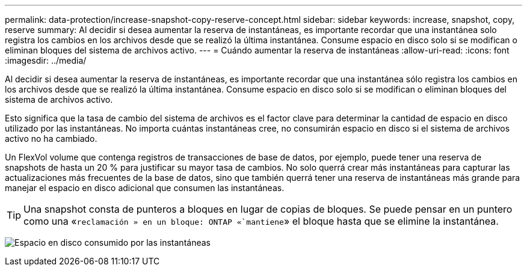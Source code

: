 ---
permalink: data-protection/increase-snapshot-copy-reserve-concept.html 
sidebar: sidebar 
keywords: increase, snapshot, copy, reserve 
summary: Al decidir si desea aumentar la reserva de instantáneas, es importante recordar que una instantánea solo registra los cambios en los archivos desde que se realizó la última instantánea. Consume espacio en disco solo si se modifican o eliminan bloques del sistema de archivos activo. 
---
= Cuándo aumentar la reserva de instantáneas
:allow-uri-read: 
:icons: font
:imagesdir: ../media/


[role="lead"]
Al decidir si desea aumentar la reserva de instantáneas, es importante recordar que una instantánea sólo registra los cambios en los archivos desde que se realizó la última instantánea. Consume espacio en disco solo si se modifican o eliminan bloques del sistema de archivos activo.

Esto significa que la tasa de cambio del sistema de archivos es el factor clave para determinar la cantidad de espacio en disco utilizado por las instantáneas. No importa cuántas instantáneas cree, no consumirán espacio en disco si el sistema de archivos activo no ha cambiado.

Un FlexVol volume que contenga registros de transacciones de base de datos, por ejemplo, puede tener una reserva de snapshots de hasta un 20 % para justificar su mayor tasa de cambios. No solo querrá crear más instantáneas para capturar las actualizaciones más frecuentes de la base de datos, sino que también querrá tener una reserva de instantáneas más grande para manejar el espacio en disco adicional que consumen las instantáneas.

[TIP]
====
Una snapshot consta de punteros a bloques en lugar de copias de bloques. Se puede pensar en un puntero como una «`reclamación » en un bloque: ONTAP «`mantiene`» el bloque hasta que se elimine la instantánea.

====
image:how-snapshots-consume-disk-space.gif["Espacio en disco consumido por las instantáneas"]
